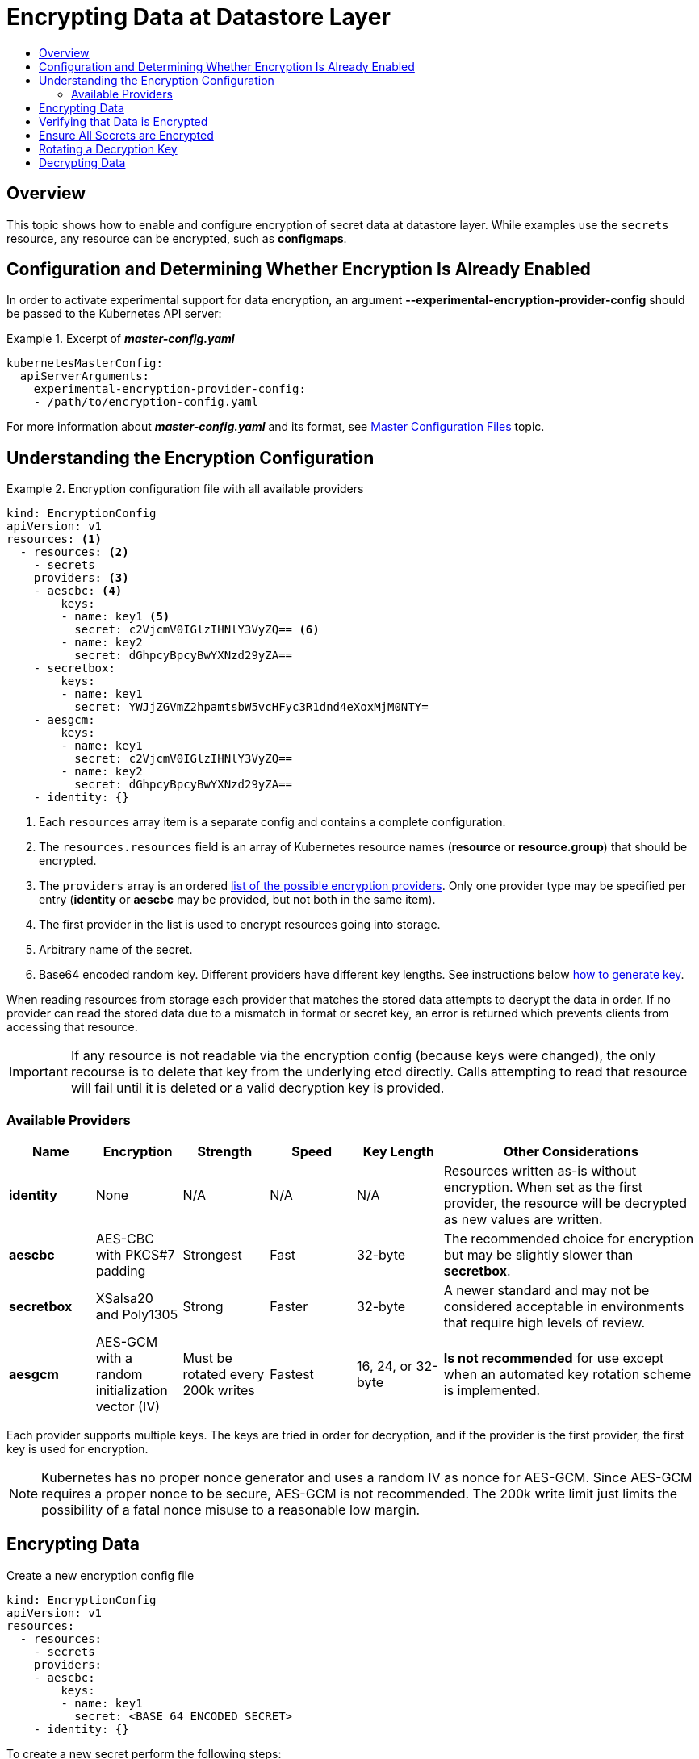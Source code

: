 [[admin-guide-encrypting-data-at-datastore]]
= Encrypting Data at Datastore Layer
:data-uri:
:icons:
:toc: macro
:toc-title:

toc::[]

[[encrypting-data-overview]]
== Overview

This topic shows how to enable and configure encryption of secret data at datastore layer. While
examples use the `secrets` resource, any resource can be encrypted, such as *configmaps*.

[[encrypting-data-configuration]]
== Configuration and Determining Whether Encryption Is Already Enabled

In order to activate experimental support for data encryption, an argument
*--experimental-encryption-provider-config* should be passed to the Kubernetes API server:

.Excerpt of *_master-config.yaml_*
====

[source,yaml]
----
kubernetesMasterConfig:
  apiServerArguments:
    experimental-encryption-provider-config:
    - /path/to/encryption-config.yaml
----
====

For more information about *_master-config.yaml_* and its format, see
xref:install_config/master_node_configuration.html#master-configuration-files[Master Configuration
Files] topic.

[[encrypting-data-encryption-config]]
== Understanding the Encryption Configuration

.Encryption configuration file with all available providers
====

[source,yaml]
----
kind: EncryptionConfig
apiVersion: v1
resources: <1>
  - resources: <2>
    - secrets
    providers: <3>
    - aescbc: <4>
        keys:
        - name: key1 <5>
          secret: c2VjcmV0IGlzIHNlY3VyZQ== <6>
        - name: key2
          secret: dGhpcyBpcyBwYXNzd29yZA==
    - secretbox:
        keys:
        - name: key1
          secret: YWJjZGVmZ2hpamtsbW5vcHFyc3R1dnd4eXoxMjM0NTY=
    - aesgcm:
        keys:
        - name: key1
          secret: c2VjcmV0IGlzIHNlY3VyZQ==
        - name: key2
          secret: dGhpcyBpcyBwYXNzd29yZA==
    - identity: {}
----
<1> Each `resources` array item is a separate config and contains a complete configuration.
<2> The `resources.resources` field is an array of Kubernetes resource names (*resource* or
*resource.group*) that should be encrypted.
<3> The `providers` array is an ordered xref:encrypting-data-providers[list of
the possible encryption providers]. Only one provider type may be specified per entry (*identity* or
*aescbc* may be provided, but not both in the same item).
<4> The first provider in the list is used to encrypt resources going into storage.
<5> Arbitrary name of the secret.
<6> Base64 encoded random key. Different providers have different key lengths. See instructions
below xref:encrypting-data-process[how to generate key].
====

When reading resources from storage each provider that matches the stored data attempts to decrypt
the data in order. If no provider can read the stored data due to a mismatch in format or secret
key, an error is returned which prevents clients from accessing that resource.

[IMPORTANT]
====
If any resource is not readable via the encryption config (because keys were changed),
the only recourse is to delete that key from the underlying etcd directly. Calls attempting to
read that resource will fail until it is deleted or a valid decryption key is provided.
====

[[encrypting-data-providers]]
=== Available Providers

[cols="1,1,1,1,1,3"]
|===
| Name | Encryption | Strength | Speed | Key Length | Other Considerations

| *identity*
| None
| N/A
| N/A
| N/A
| Resources written as-is without encryption. When set as the first provider, the resource will be
decrypted as new values are written.

| *aescbc*
| AES-CBC with PKCS#7 padding
| Strongest
| Fast
| 32-byte
| The recommended choice for encryption but may be slightly slower than *secretbox*.

| *secretbox*
| XSalsa20 and Poly1305
| Strong
| Faster
| 32-byte
| A newer standard and may not be considered acceptable in environments that require high levels of
review.

| *aesgcm*
| AES-GCM with a random initialization vector (IV)
| Must be rotated every 200k writes
| Fastest
| 16, 24, or 32-byte
| *Is not recommended* for use except when an automated key rotation scheme is implemented.

|===

Each provider supports multiple keys. The keys are tried in order for decryption, and if the
provider is the first provider, the first key is used for encryption.

[NOTE]
====
Kubernetes has no proper nonce generator and uses a random IV as nonce for AES-GCM. Since AES-GCM
requires a proper nonce to be secure, AES-GCM is not recommended. The 200k write limit just limits
the possibility of a fatal nonce misuse to a reasonable low margin.
====

[[encrypting-data-process]]
== Encrypting Data

Create a new encryption config file

[source,yaml]
----
kind: EncryptionConfig
apiVersion: v1
resources:
  - resources:
    - secrets
    providers:
    - aescbc:
        keys:
        - name: key1
          secret: <BASE 64 ENCODED SECRET>
    - identity: {}
----

To create a new secret perform the following steps:

. Generate a 32 byte random key and base64 encode it. For example, on Linux and
macOS the following command can be used:
+
----
head -c 32 /dev/urandom | base64
----
+
[IMPORTANT]
====
The encryption key must be generated with an appropriate cryptographically secure random number
generator like *_/dev/urandom_*. For example, `math/random` from Golang or `random.random()` from
Python are not suitable.
====

. Place that value in the *secret* field

. Restart API server

[IMPORTANT]
====
The encryption provider config file contains keys that can decrypt content in etcd, so you must
properly restrict permissions on masters so only the user who runs the master API server can read it.
====


[[encrypting-data-verification]]
== Verifying that Data is Encrypted

Data is encrypted when written to etcd. After restarting the API server any newly created or
updated secrets should be encrypted when stored. To check, you can use the `etcdctl` command line
program to retrieve the contents of your secret.

. Create a new secret called `secret1` in the `default` namespace:
+
----
oc create secret generic secret1 -n default --from-literal=mykey=mydata
----

. Using the `etcdctl` commandline, read that secret out of etcd:
+
----
ETCDCTL_API=3 etcdctl get /kubernetes.io/secrets/default/secret1 -w fields [...] | grep Value
----
+
where *[...]* must be the additional arguments for connecting to the etcd server.
+
The final command may look like this:
+
----
ETCDCTL_API=3 etcdctl get /kubernetes.io/secrets/default/secret1 -w fields \
--cacert=/var/lib/origin/openshift.local.config/master/ca.crt \
--key=/var/lib/origin/openshift.local.config/master/master.etcd-client.key \
--cert=/var/lib/origin/openshift.local.config/master/master.etcd-client.crt \
--endpoints 'https://127.0.0.1:4001' | grep Value
----

. Verify that the output of the command above is prefixed with *k8s:enc:aescbc:v1:* which
indicates the *aescbc* provider has encrypted the resulting data.

. Verify the secret is correctly decrypted when retrieved via the API:
+
----
oc get secret secret1 -n default -o yaml | grep mykey
----
+
should match *mykey: bXlkYXRh*

[[encrypting-data-migration]]
== Ensure All Secrets are Encrypted

Since secrets are encrypted on write, performing an update on a secret will encrypt that content.

----
oc adm migrate storage --include=secrets --confirm
----

The command above reads all secrets and then updates them to apply server side encryption.
If an error occurs due to a conflicting write, retry the command.
For larger clusters, you may wish to subdivide the secrets by namespace or script an update.


[[encrypting-data-rotation]]
== Rotating a Decryption Key

Changing the secret without incurring downtime requires a multi step operation, especially in
the presence of a highly available deployment where multiple API servers are running.

. Generate a new key and add it as the second key entry for the current provider on all servers

. Restart all master processes to ensure each server can decrypt using the new key

. Make the new key the first entry in the *keys* array so that it is used for encryption in the
config

. Restart all master processes to ensure each server now encrypts using the new key

. Run `oc adm migrate storage --include=secrets --confirm` to encrypt all existing secrets with the
new key

. Remove the old decryption key from the config after you back up etcd with the new key in use and
update all secrets

With a single API server step 2 may be skipped


[[encrypting-data-decryption]]
== Decrypting Data

To disable encryption at datastore layer place the *identity* provider as the first entry in the config:

[source,yaml]
----
kind: EncryptionConfig
apiVersion: v1
resources:
  - resources:
    - secrets
    providers:
    - identity: {}
    - aescbc:
        keys:
        - name: key1
          secret: <BASE 64 ENCODED SECRET>
----

and restart all master processes. Then run the command `oc adm migrate storage --include=secrets --confirm`
to force all secrets to be decrypted.
